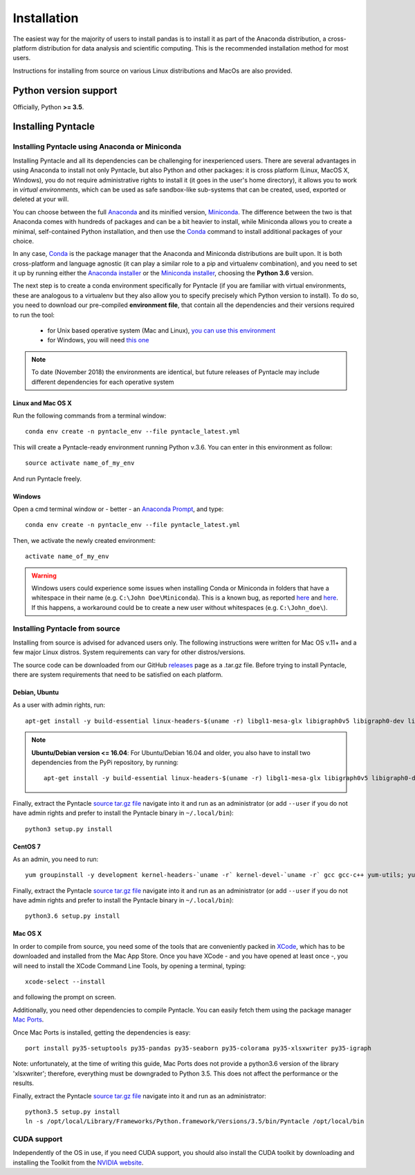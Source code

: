 ############
Installation
############

The easiest way for the majority of users to install pandas is to install it as part of the Anaconda distribution, a cross-platform distribution for data analysis and scientific computing. This is the recommended installation method for most users.

Instructions for installing from source on various Linux distributions and MacOs are also provided.

**********************
Python version support
**********************
Officially, Python **>= 3.5**.

*******************
Installing Pyntacle
*******************

===============================================
Installing Pyntacle using Anaconda or Miniconda
===============================================
Installing Pyntacle and all its dependencies can be challenging for inexperienced users.
There are several advantages in using Anaconda to install not only Pyntacle, but also Python and other packages: it is cross platform (Linux, MacOS X, Windows),
you do not require administrative rights to install it (it goes in the user's home directory),
it allows you to work in *virtual environments*, which can be used as safe sandbox-like sub-systems that can be created, used, exported or deleted at your will.

You can choose between the full `Anaconda <http://docs.continuum.io/anaconda/>`_ and its minified version, `Miniconda <http://conda.pydata.org/miniconda.html>`_.
The difference between the two is that Anaconda comes with hundreds of packages and can be a bit heavier to install,
while Miniconda allows you to create a minimal, self-contained Python installation, and then use the `Conda <https://conda.io/docs/>`_ command to install additional packages of your choice.

In any case, `Conda <https://conda.io/docs/>`_ is the package manager that the Anaconda and Miniconda distributions are built upon.
It is both cross-platform and language agnostic (it can play a similar role to a pip and virtualenv combination), and you need to set it up by running either the `Anaconda installer <https://www.anaconda.com/download/>`_
or the `Miniconda installer <https://conda.io/miniconda.html>`_, choosing the **Python 3.6** version.

The next step is to create a conda environment specifically for Pyntacle (if you are familiar with virtual environments, these are analogous to a virtualenv but they also allow you to specify precisely which Python version to install).
To do so, you need to download our pre-compiled **environment file**, that contain all the dependencies and their versions required to run the tool:

	* for Unix based operative system (Mac and Linux), `you can use this environment  <http://pyntacle.css-mendel.it/resources/envs/unix/pyntacle_latest.yml>`_
	* for Windows, you will need `this one <http://pyntacle.css-mendel.it/resources/envs/win/pyntacle_latest.yml>`_ 

.. note:: To date (November 2018) the environments are identical, but future releases of Pyntacle may include different dependencies for each operative system

------------------
Linux and Mac OS X
------------------

Run the following commands from a terminal window:
::

   conda env create -n pyntacle_env --file pyntacle_latest.yml

This will create a Pyntacle-ready environment running Python v.3.6. You can enter in this environment as follow:

::

  source activate name_of_my_env

And run Pyntacle freely.

-------
Windows
-------

Open a cmd terminal window or - better - an `Anaconda Prompt <https://chrisconlan.com/wp-content/uploads/2017/05/anaconda_prompt.png>`_, and type:

::

  conda env create -n pyntacle_env --file pyntacle_latest.yml

Then, we activate the newly created environment:

::

  activate name_of_my_env

.. warning:: Windows users could experience some issues when installing Conda or Miniconda in folders that have a whitespace in their name (e.g. ``C:\John Doe\Miniconda``). This is a known bug, as reported `here <https://github.com/ContinuumIO/anaconda-issues/issues/1029>`_ and `here <https://groups.google.com/a/continuum.io/forum/#!topic/anaconda/zTQQ0NqqIvk>`_. If this happens, a workaround could be to create a new user without whitespaces (e.g. ``C:\John_doe\``).
 
===============================
Installing Pyntacle from source
===============================

Installing from source is advised for advanced users only. The following instructions were written for Mac OS v.11+ and a few major Linux distros. System requirements can vary for other distros/versions.

The source code can be downloaded from our GitHub `releases <https://github.com/mazzalab/pyntacle/releases>`_ page as a .tar.gz file. Before trying to install Pyntacle, there are system requirements that need to be satisfied on each platform.

--------------
Debian, Ubuntu
--------------

As a user with admin rights, run:

::

 apt-get install -y build-essential linux-headers-$(uname -r) libgl1-mesa-glx libigraph0v5 libigraph0-dev libffi-dev libjpeg-dev libgif-dev libblas-dev liblapack-dev git python3-pip python3-tk

.. note:: **Ubuntu/Debian version <= 16.04**:
   For Ubuntu/Debian 16.04 and older, you also have to install two dependencies from the PyPi repository, by running:

   ::

    apt-get install -y build-essential linux-headers-$(uname -r) libgl1-mesa-glx libigraph0v5 libigraph0-dev libffi-dev libjpeg-dev libgif-dev libblas-dev liblapack-dev git python3-pip python3-tk


Finally, extract the Pyntacle `source tar.gz file <https://github.com/mazzalab/pyntacle/releases/latest>`_ navigate into it and run as an administrator (or add ``--user`` if you do not have admin rights and prefer to install the Pyntacle binary in ``~/.local/bin``):

::

  python3 setup.py install


--------
CentOS 7
--------

As an admin, you need to run:

::

  yum groupinstall -y development kernel-headers-`uname -r` kernel-devel-`uname -r` gcc gcc-c++ yum-utils; yum install -y https://centos7.iuscommunity.org/ius-release.rpm; yum install -y wget python36u-devel.x86_64 igraph-devel.x86_64 atlas-devel.x86_64 libffi-devel.x86_64 python36u-pip python36u-tkinter.x86_64

Finally, extract the Pyntacle `source tar.gz file <https://github.com/mazzalab/pyntacle/releases/latest>`_ navigate into it and run as an administrator (or add ``--user`` if you do not have admin rights and prefer to install the Pyntacle binary in ``~/.local/bin``):


::

  python3.6 setup.py install

--------
Mac OS X
--------

In order to compile from source, you need some of the tools that are conveniently packed in `XCode <https://itunes.apple.com/us/app/xcode/id497799835?mt=12>`_, which has to be downloaded and installed from the Mac App Store.
Once you have XCode - and you have opened at least once -, you will need to install the XCode Command Line Tools, by opening a terminal, typing:

::

  xcode-select --install

and following the prompt on screen.

Additionally, you need other dependencies to compile Pyntacle. You can easily fetch them using the package manager `Mac Ports <https://www.macports.org/install.php>`_.

Once Mac Ports is installed, getting the dependencies is easy:

::

  port install py35-setuptools py35-pandas py35-seaborn py35-colorama py35-xlsxwriter py35-igraph

Note: unfortunately, at the time of writing this guide, Mac Ports does not provide a python3.6 version of the library 'xlsxwriter'; therefore, everything must be downgraded to Python 3.5. This does not affect the performance or the results.

Finally, extract the Pyntacle `source tar.gz file <https://github.com/mazzalab/pyntacle/releases/latest>`_ navigate into it and run as an administrator:

::

  python3.5 setup.py install
  ln -s /opt/local/Library/Frameworks/Python.framework/Versions/3.5/bin/Pyntacle /opt/local/bin


============
CUDA support
============

Independently of the OS in use, if you need CUDA support, you should also install the CUDA toolkit by downloading and installing the Toolkit from the `NVIDIA website <https://developer.nvidia.com/cuda-toolkit>`_.
